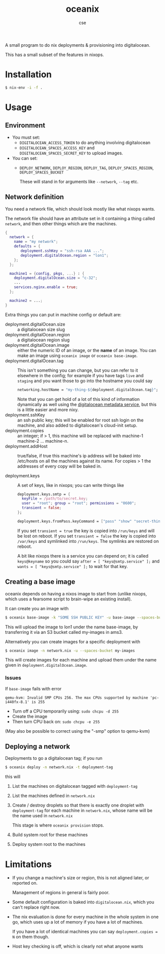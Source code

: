 #+TITLE: oceanix
#+AUTHOR: cse

A small program to do nix deployments & provisioning into digitalocean.

This has a small subset of the features in nixops.

* Installation

#+BEGIN_SRC sh
$ nix-env -i -f .
#+END_SRC

* Usage

** Environment

- You must set:
  - ~DIGITALOCEAN_ACCESS_TOKEN~ to do anything involving digitalocean
  - ~DIGITALOCEAN_SPACES_ACCESS_KEY~ and ~DIGITALOCEAN_SPACES_SECRET_KEY~ to upload images.
- You can set:
  - ~DEPLOY_NETWORK~, ~DEPLOY_REGION~, ~DEPLOY_TAG~, ~DEPLOY_SPACES_REGION~, ~DEPLOY_SPACES_BUCKET~

    These will stand in for arguments like ~--network~, ~--tag~ etc.

** Network definition

You need a network file, which should look mostly like what nixops wants.

The network file should have an attribute set in it containing a thing called ~network~, and then other things which are the machines.

#+BEGIN_SRC nix
  {
    network = {
      name = "my network";
      defaults = {
         deployment.sshKey = "ssh-rsa AAA ...";
         deployment.digitalOcean.region = "lon1";
      };
    };

    machine1 = {config, pkgs, ...} : {
      deployment.digitalOcean.size = "c-32";
      ...
      services.nginx.enable = true;
    };

    machine2 = ...;
  }
#+END_SRC

Extra things you can put in machine config or default are:

- deployment.digitalOcean.size :: a digitalocean size slug
- deployment.digitalOcean.region :: a digitalocean region slug
- deployment.digitalOcean.image :: either the numeric ID of an image, or the *name* of an image. 
  You can make an image using ~oceanix image~ or ~oceanix base-image~.
- deployment.digitalOcean.tag :: This isn't something you can change, but you can refer to it elsewhere in the config; for example if you have tags ~live~ and ~staging~ and you want those to go into the hostname you could say
  #+BEGIN_SRC nix
    networking.hostName = "my-thing-${deployment.digitalOcean.tag}";
  #+END_SRC

  Note that you can get hold of a lot of this kind of information dynamically as well using the [[https://docs.digitalocean.com/products/droplets/how-to/retrieve-droplet-metadata/][digitalocean metadata service]], but this is a little easier and more nixy.
- deployment.sshKey :: an ssh public key; this will be enabled for root ssh login on the machine, and also added to digitalocean's cloud-init setup.
- deployment.copies :: an integer; if > 1, this machine will be replaced with machine-1 machine-2 ... machine-n.
- deployment.addHost :: true/false, if true this machine's ip address will be baked into /etc/hosts on all the machines against its name. For copies > 1 the addresses of every copy will be baked in.

- deployment.keys :: A set of keys, like in nixops; you can write things like

  #+BEGIN_SRC nix
    deployment.keys.smtp = {
      keyFile = /path/to/secret.key;
      user = "root"; group = "root"; permissions = "0600";
      transient = false;
    };

    deployment.keys.fromPass.keyCommand = ["pass" "show" "secret-thing"];
  #+END_SRC

  If you set ~transient = true~ the key is copied into ~/run/keys~ and will be lost on reboot.
  If you set ~transient = false~ the key is copied into ~/var/keys~ and symlinked into ~/run/keys~.
  The symlinks are restored on reboot.

  A bit like nixops there is a service you can depend on; it is called ~keys@keyname~ so you could say ~after = [ "keys@smtp.service" ];~ and ~wants = [ "keys@smtp.service" ];~ to wait for that key.

** Creating a base image

oceanix depends on having a nixos image to start from (unlike nixops, which uses a fearsome script to brain-wipe an existing install).

It can create you an image with

#+BEGIN_SRC sh
$ oceanix base-image -k "SOME SSH PUBLIC KEY" -u base-image --spaces-bucket my-images
#+END_SRC

This will upload the image to lon1 under the name base-image, by transferring it via an S3 bucket called my-images in ams3.

Alternatively you can create images for a specific deployment with 

#+BEGIN_SRC sh
$ oceanix image -n network.nix -u --spaces-bucket my-images
#+END_SRC

This will create images for each machine and upload them under the name given in ~deployment.digitalOcean.image~.

*** Issues

If ~base-image~ fails with error

~qemu-kvm: Invalid SMP CPUs 256. The max CPUs supported by machine 'pc-i440fx-8.1' is 255~

- Turn off a CPU temporarily using: ~sudo chcpu -d 255~
- Create the image
- Then turn CPU back on: ~sudo chcpu -e 255~

(May also be possible to correct using the "-smp" option to qemu-kvm)

** Deploying a network

Deployments to go a digitalocean tag; if you run

#+BEGIN_SRC sh
$ oceanix deploy -n network.nix -t deployment-tag
#+END_SRC

this will

1. List the machines on digitalocean tagged with ~deployment-tag~
2. List the machines defined in ~network.nix~
3. Create / destroy droplets so that there is exactly one droplet with ~deployment-tag~ for each machine in ~network.nix~, whose name will be the name used in ~network.nix~

   This stage is where ~oceanix provision~ stops.
4. Build system root for these machines
5. Deploy system root to the machines

* Limitations

- If you change a machine's size or region, this is not aligned later, or reported on.

  Management of regions in general is fairly poor.
- Some default configuration is baked into ~digitalocean.nix~, which you can't replace right now.
- The nix evaluation is done for every machine in the whole system in one go, which uses up a lot of memory if you have a lot of machines.
  
  If you have a lot of identical machines you can say ~deployment.copies = N~ on them though.
- Host key checking is off, which is clearly not what anyone wants
